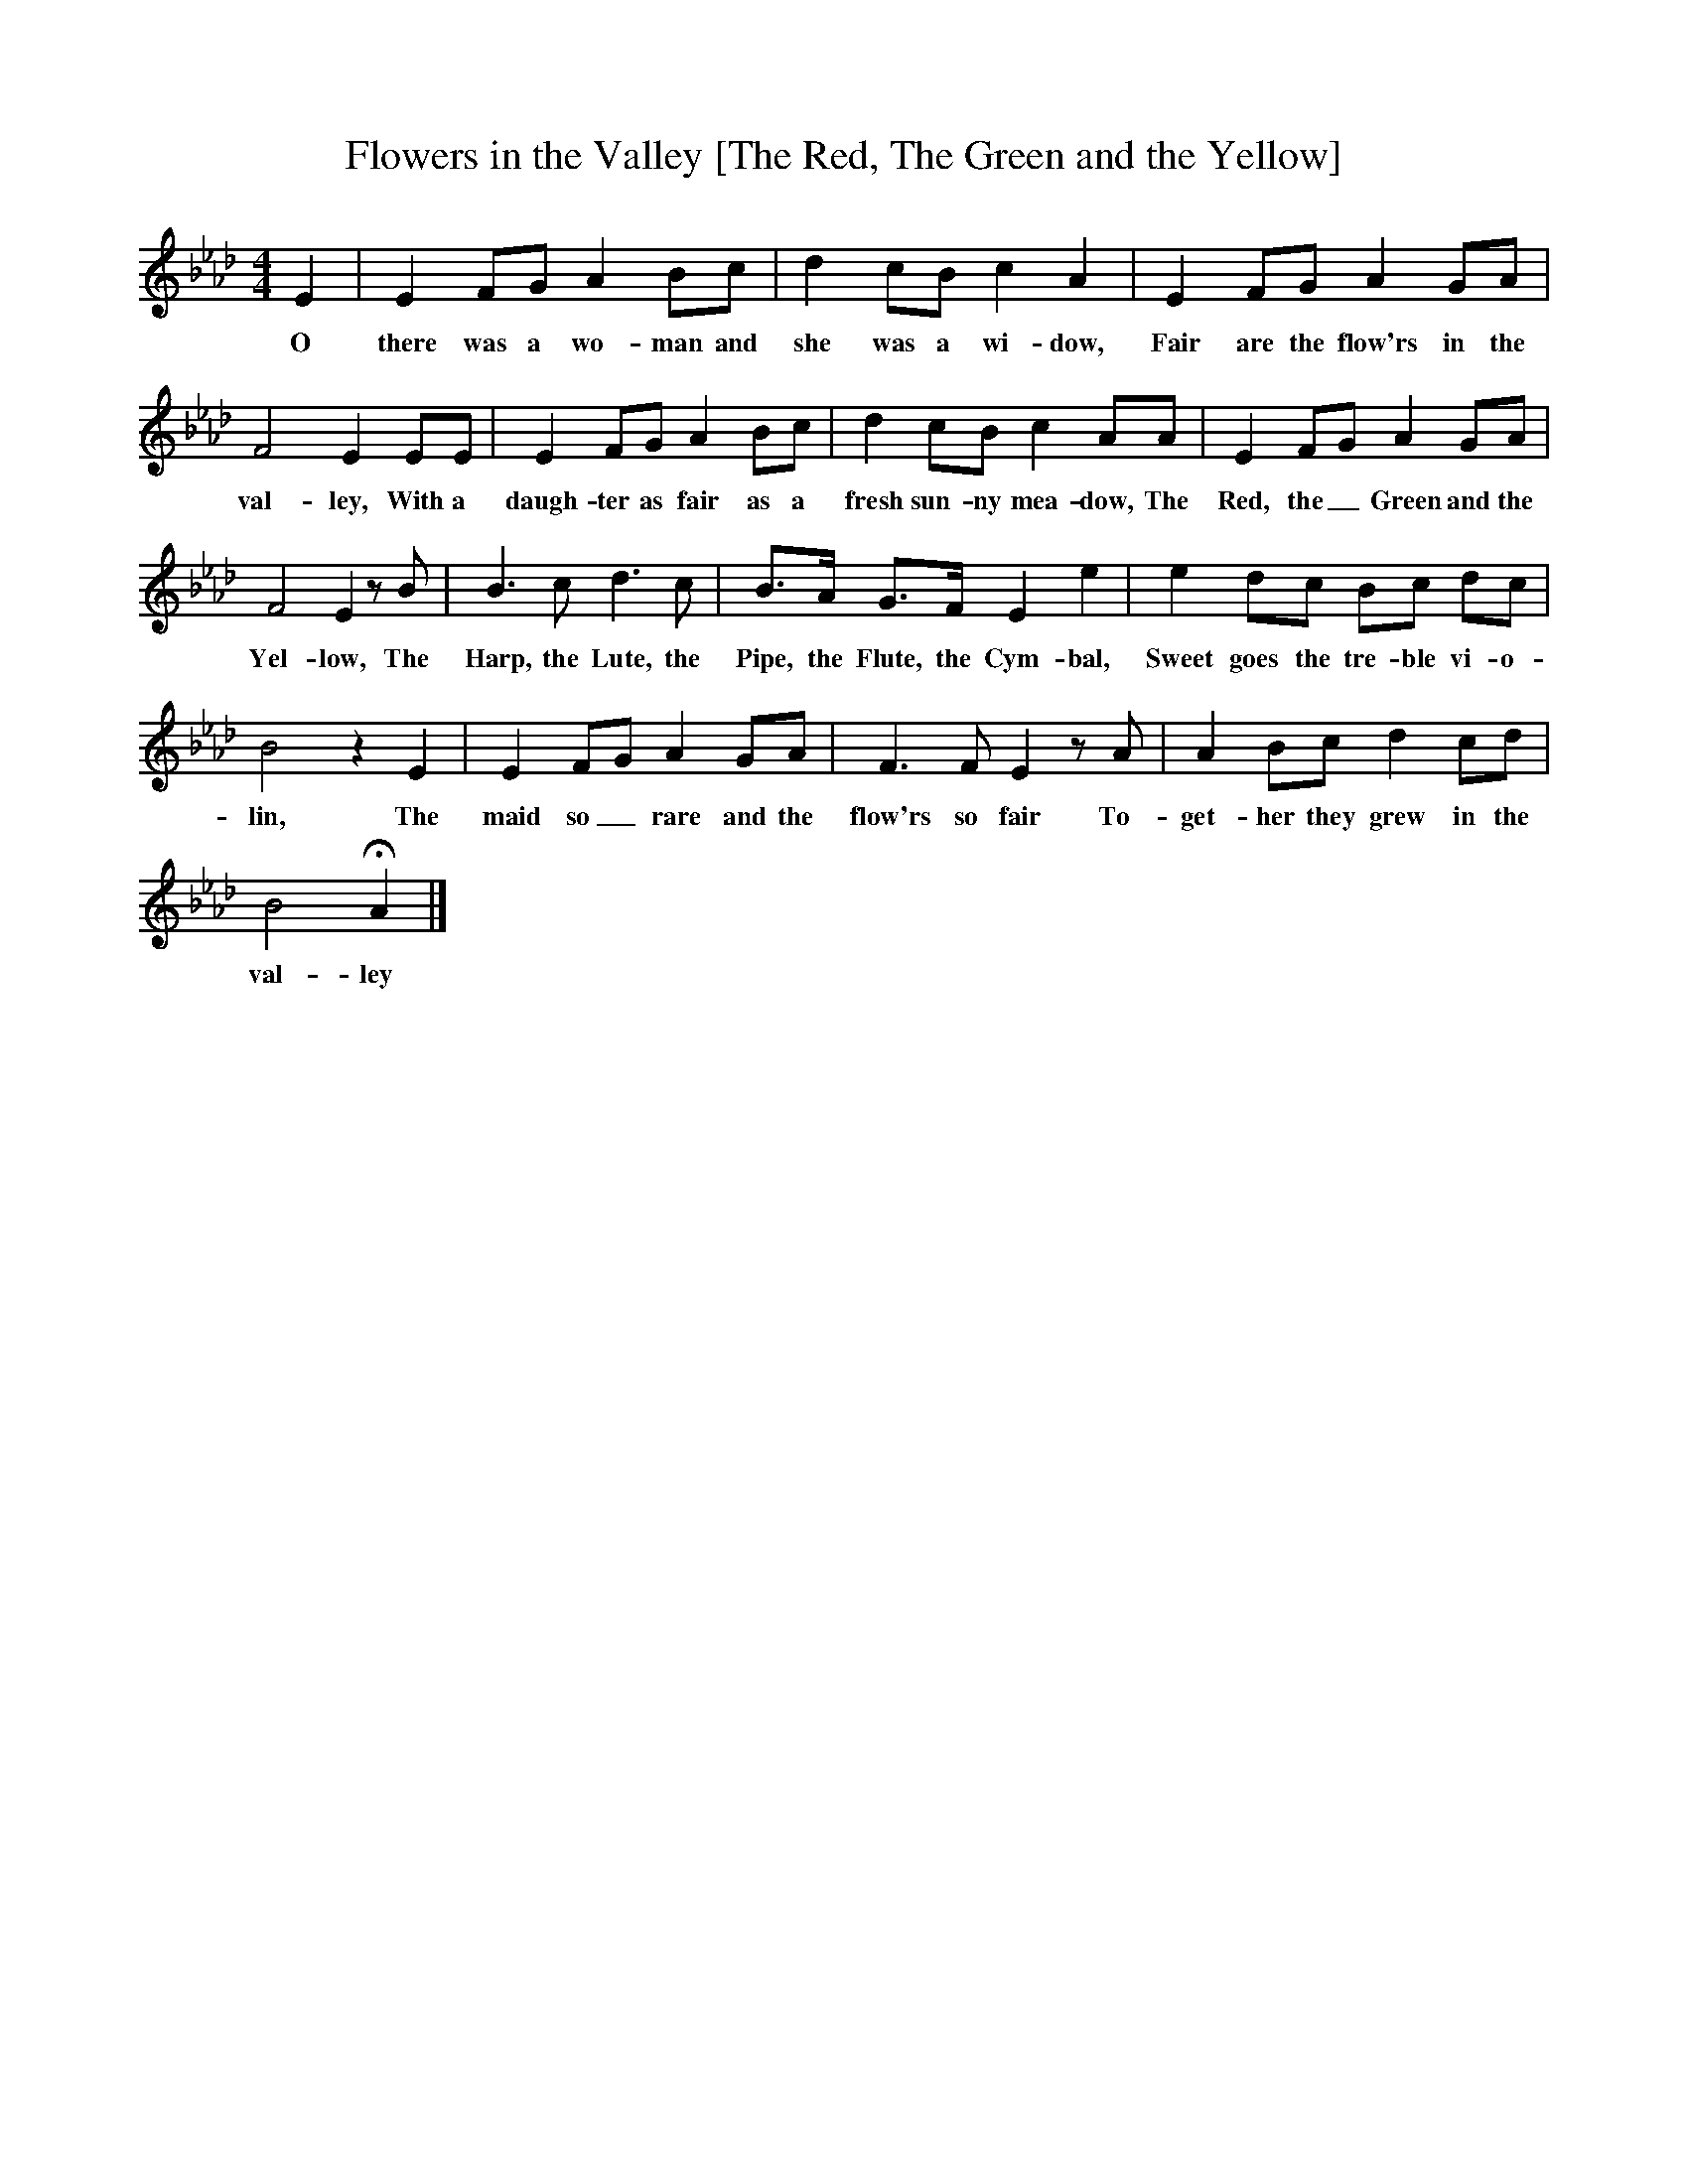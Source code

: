 X:1
T:Flowers in the Valley [The Red, The Green and the Yellow]
B:A Garland of Country Song, ISBN 1-86143 071 X
Z:S Baring-Gould
S:Mr Gilbert, The Falcon Inn, Mawgan, Pydar, Cornwall, about 1880
F:http://www.folkinfo.org/songs
M:4/4     %Meter
L:1/8     %
K:Ab
E2 |E2 FG A2 Bc |d2 cB c2 A2 |E2 FG A2 GA |
w:O there was a wo-man and she was a wi-dow, Fair are the flow'rs in the
F4 E2 EE |E2 FG A2 Bc |d2 cB c2 AA |E2 FG A2 GA |
w:val-ley, With a daugh-ter as fair as a fresh sun-ny mea-dow, The Red, the_ Green and the
F4 E2 z B |B3 c d3 c |B3/2A/ G3/2F/ E2 e2 |e2 dc Bc dc |
w:Yel-low, The Harp, the Lute, the Pipe, the Flute, the Cym-bal, Sweet goes the tre-ble vi-o-
B4 z2 E2 |E2 FG A2 GA |F3 F E2 z A |A2 Bc d2 cd |
w:lin, The maid so_ rare and the flow'rs so fair To-get-her they grew in the
B4 HA2 |]
w:val-ley
